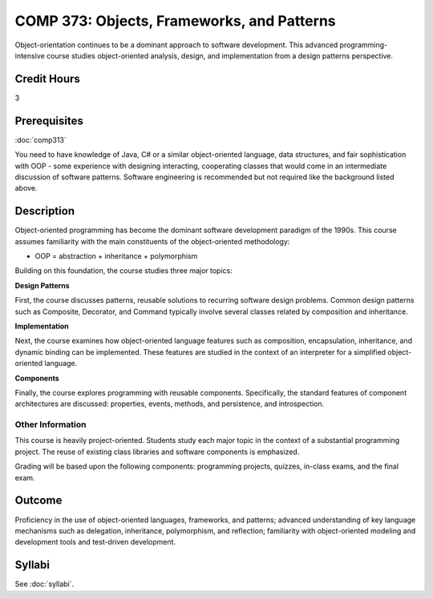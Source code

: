 ﻿.. index:: objects frameworks and patterns
   frameworks
   patterns

COMP 373: Objects, Frameworks, and Patterns
===========================================

Object-orientation continues to be a dominant approach to software development.  This advanced programming-intensive course studies object-oriented analysis, design, and implementation from a design patterns perspective. 

Credit Hours
-----------------------

3

Prerequisites
------------------------------

:doc:`comp313`

You need to have knowledge of Java, C# or a similar object-oriented language, data
structures, and fair sophistication with OOP - some experience with
designing interacting, cooperating classes that would come in an
intermediate discussion of software patterns. Software engineering is
recommended but not required like the background listed above.

Description
--------------------

Object-oriented programming has become the dominant software development
paradigm of the 1990s. This course assumes familiarity with the main
constituents of the object-oriented methodology:

-   OOP = abstraction + inheritance + polymorphism

Building on this foundation, the course studies three major topics:

**Design Patterns**

First, the course discusses patterns, reusable solutions to recurring
software design problems. Common design patterns such as Composite,
Decorator, and Command typically involve several classes related by
composition and inheritance.

**Implementation**

Next, the course examines how object-oriented language features such as
composition, encapsulation, inheritance, and dynamic binding can be
implemented. These features are studied in the context of an interpreter
for a simplified object-oriented language.

**Components**

Finally, the course explores programming with reusable components.
Specifically, the standard features of component architectures are
discussed: properties, events, methods, and persistence, and
introspection. 

Other Information
~~~~~~~~~~~~~~~~~~

This course is heavily project-oriented. Students study each major
topic in the context of a substantial programming project. The reuse of
existing class libraries and software components is emphasized.

Grading will be based upon the following components: programming
projects, quizzes, in-class exams, and the final exam.

Outcome
------------

Proficiency in the use of object-oriented languages, frameworks, and patterns; advanced understanding of key language mechanisms such as delegation, inheritance, polymorphism, and reflection; familiarity with object-oriented modeling and development tools and test-driven development.

Syllabi
--------------------

See :doc:`syllabi`.
